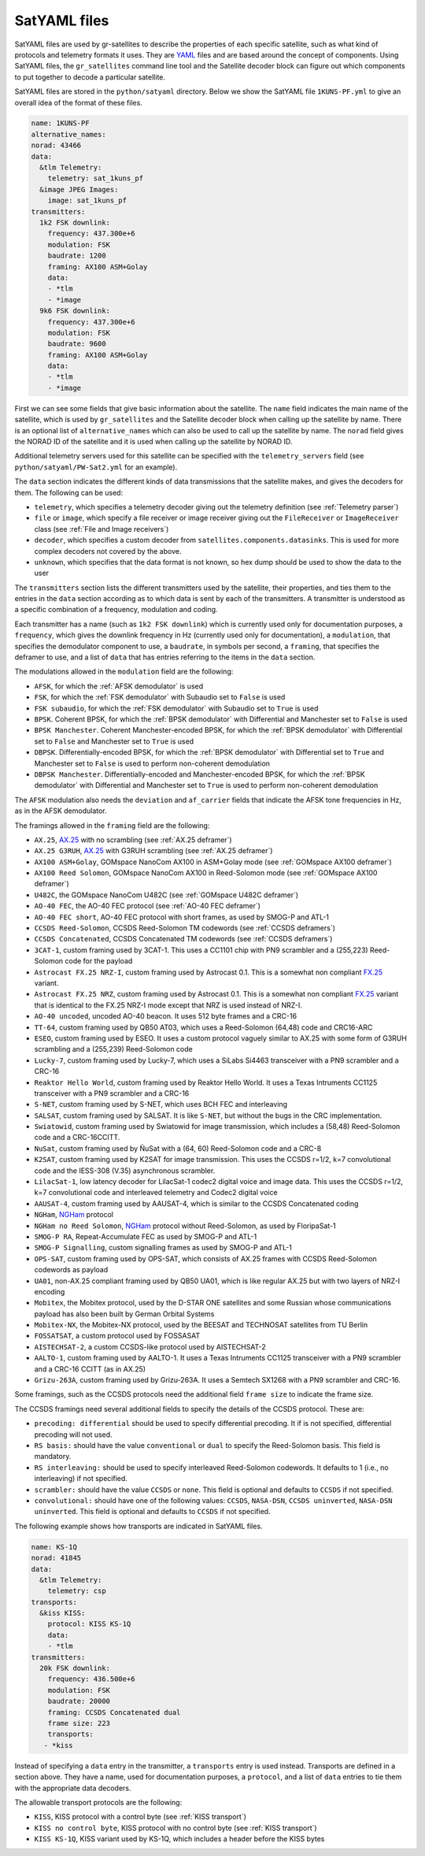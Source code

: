 .. _SatYAML files:

SatYAML files
=============

SatYAML files are used by gr-satellites to describe the properties of each
specific satellite, such as what kind of protocols and telemetry formats it
uses. They are `YAML`_ files and are based around the concept of
components. Using SatYAML files, the ``gr_satellites`` command line tool and the
Satellite decoder block can figure out which components to put together to
decode a particular satellite.


SatYAML files are stored in the ``python/satyaml`` directory. Below we show the
SatYAML file ``1KUNS-PF.yml`` to give an overall idea of the format of these
files.

.. code-block:: none

   name: 1KUNS-PF
   alternative_names:
   norad: 43466
   data:
     &tlm Telemetry:
       telemetry: sat_1kuns_pf
     &image JPEG Images:
       image: sat_1kuns_pf
   transmitters:
     1k2 FSK downlink:
       frequency: 437.300e+6
       modulation: FSK
       baudrate: 1200
       framing: AX100 ASM+Golay
       data:
       - *tlm
       - *image
     9k6 FSK downlink:
       frequency: 437.300e+6
       modulation: FSK
       baudrate: 9600
       framing: AX100 ASM+Golay
       data:
       - *tlm
       - *image

First we can see some fields that give basic information about the
satellite. The ``name`` field indicates the main name of the satellite, which is
used by ``gr_satellites`` and the Satellite decoder block when calling up the
satellite by name. There is an optional list of ``alternative_names`` which can
also be used to call up the satellite by name. The ``norad`` field gives the
NORAD ID of the satellite and it is used when calling up the satellite by
NORAD ID.

Additional telemetry servers used for this satellite can be specified with the
``telemetry_servers`` field (see ``python/satyaml/PW-Sat2.yml`` for an example).

The ``data`` section indicates the different kinds of data transmissions that
the satellite makes, and gives the decoders for them. The following can be used:

* ``telemetry``, which specifies a telemetry decoder giving out the telemetry
  definition (see :ref:`Telemetry parser`)

* ``file`` or ``image``, which specify a file receiver or image receiver giving
  out the ``FileReceiver`` or ``ImageReceiver`` class (see :ref:`File and Image receivers`)

* ``decoder``, which specifies a custom decoder from
  ``satellites.components.datasinks``. This is used for more complex decoders
  not covered by the above.

* ``unknown``, which specifies that the data format is not known, so hex dump
  should be used to show the data to the user

The ``transmitters`` section lists the different transmitters used by the
satellite, their properties, and ties them to the entries in the
``data`` section according as to which data is sent by each of the transmitters.
A transmitter is understood as a specific combination of a frequency,
modulation and coding.

Each transmitter has a name (such as ``1k2 FSK downlink``) which is currently
used only for documentation purposes, a ``frequency``, which gives the downlink
frequency in Hz (currently used only for documentation), a ``modulation``, that
specifies the demodulator component to use, a ``baudrate``, in symbols per
second, a ``framing``, that specifies the deframer to use, and a list of
``data`` that has entries referring to the items in the ``data`` section.

The modulations allowed in the ``modulation`` field are the following:

* ``AFSK``, for which the :ref:`AFSK demodulator` is used

* ``FSK``, for which the :ref:`FSK demodulator` with Subaudio set to ``False``
  is used

* ``FSK subaudio``, for which the :ref:`FSK demodulator` with Subaudio set to
  ``True`` is used
  
* ``BPSK``. Coherent BPSK, for which the :ref:`BPSK demodulator` with
  Differential and Manchester set to ``False`` is used

* ``BPSK Manchester``. Coherent Manchester-encoded BPSK, for which the
  :ref:`BPSK demodulator` with Differential set to ``False`` and Manchester set
  to ``True`` is used

* ``DBPSK``. Differentially-encoded BPSK, for which the :ref:`BPSK demodulator`
  with Differential set to ``True`` and Manchester set to ``False`` is used to
  perform non-coherent demodulation

* ``DBPSK Manchester``. Differentially-encoded and Manchester-encoded BPSK, for
  which the :ref:`BPSK demodulator` with Differential and Manchester set to
  ``True`` is used to perform non-coherent demodulation

The ``AFSK`` modulation also needs the ``deviation`` and ``af_carrier`` fields
that indicate the AFSK tone frequencies in Hz, as in the AFSK demodulator.
  
The framings allowed in the ``framing`` field are the following:

* ``AX.25``, `AX.25`_ with no scrambling (see :ref:`AX.25 deframer`)

* ``AX.25 G3RUH``, `AX.25`_ with G3RUH scrambling (see :ref:`AX.25 deframer`)

* ``AX100 ASM+Golay``, GOMspace NanoCom AX100 in ASM+Golay mode (see
  :ref:`GOMspace AX100 deframer`)

* ``AX100 Reed Solomon``, GOMspace NanoCom AX100 in Reed-Solomon mode (see
  :ref:`GOMspace AX100 deframer`)

* ``U482C``, the GOMspace NanoCom U482C (see :ref:`GOMspace U482C deframer`)

* ``AO-40 FEC``, the AO-40 FEC protocol (see :ref:`AO-40 FEC deframer`)

* ``AO-40 FEC short``, AO-40 FEC protocol with short frames, as used by SMOG-P
  and ATL-1

* ``CCSDS Reed-Solomon``, CCSDS Reed-Solomon TM codewords (see :ref:`CCSDS deframers`)

* ``CCSDS Concatenated``, CCSDS Concatenated TM codewords (see :ref:`CCSDS deframers`)

* ``3CAT-1``, custom framing used by 3CAT-1. This uses a CC1101 chip with PN9
  scrambler and a (255,223) Reed-Solomon code for the payload

* ``Astrocast FX.25 NRZ-I``, custom framing used by Astrocast 0.1. This is a
  somewhat non compliant `FX.25`_ variant.

* ``Astrocast FX.25 NRZ``, custom framing used by Astrocast 0.1. This is a
  somewhat non compliant `FX.25`_ variant that is identical to the FX.25 NRZ-I
  mode except that NRZ is used instead of NRZ-I.

* ``AO-40 uncoded``, uncoded AO-40 beacon. It uses 512 byte frames and a CRC-16

* ``TT-64``, custom framing used by QB50 AT03, which uses a Reed-Solomon (64,48)
  code and CRC16-ARC

* ``ESEO``, custom framing used by ESEO. It uses a custom protocol vaguely
  similar to AX.25 with some form of G3RUH scrambling and a (255,239)
  Reed-Solomon code

* ``Lucky-7``, custom framing used by Lucky-7, which uses a SiLabs Si4463
  transceiver with a PN9 scrambler and a CRC-16

* ``Reaktor Hello World``, custom framing used by Reaktor Hello World. It uses a
  Texas Intruments CC1125 transceiver with a PN9 scrambler and a CRC-16

* ``S-NET``, custom framing used by S-NET, which uses BCH FEC and interleaving

* ``SALSAT``, custom framing used by SALSAT. It is like ``S-NET``, but without the bugs
  in the CRC implementation.

* ``Swiatowid``, custom framing used by Swiatowid for image transmission, which
  includes a (58,48) Reed-Solomon code and a CRC-16CCITT.

* ``NuSat``, custom framing used by ÑuSat with a (64, 60) Reed-Solomon code and a CRC-8

* ``K2SAT``, custom framing used by K2SAT for image transmission. This uses the
  CCSDS r=1/2, k=7 convolutional code and the IESS-308 (V.35) asynchronous scrambler.

* ``LilacSat-1``, low latency decoder for LilacSat-1 codec2 digital voice and
  image data. This uses the CCSDS r=1/2, k=7 convolutional code and interleaved
  telemetry and Codec2 digital voice

* ``AAUSAT-4``, custom framing used by AAUSAT-4, which is similar to the CCSDS
  Concatenated coding

* ``NGHam``, `NGHam`_ protocol

* ``NGHam no Reed Solomon``, `NGHam`_ protocol without Reed-Solomon, as used by
  FloripaSat-1

* ``SMOG-P RA``, Repeat-Accumulate FEC as used by SMOG-P and ATL-1

* ``SMOG-P Signalling``, custom signalling frames as used by SMOG-P and ATL-1

* ``OPS-SAT``, custom framing used by OPS-SAT, which consists of AX.25 frames
  with CCSDS Reed-Solomon codewords as payload

* ``UA01``, non-AX.25 compliant framing used by QB50 UA01, which is like regular
  AX.25 but with two layers of NRZ-I encoding

* ``Mobitex``, the Mobitex protocol, used by the D-STAR ONE satellites and some
  Russian whose communications payload has also been built by German Orbital Systems

* ``Mobitex-NX``, the Mobitex-NX protocol, used by the BEESAT and TECHNOSAT satellites
  from TU Berlin

* ``FOSSATSAT``, a custom protocol used by FOSSASAT
  
* ``AISTECHSAT-2``, a custom CCSDS-like protocol used by AISTECHSAT-2

* ``AALTO-1``, custom framing used by AALTO-1. It uses a
  Texas Intruments CC1125 transceiver with a PN9 scrambler and a CRC-16 CCITT
  (as in AX.25)

* ``Grizu-263A``, custom framing used by Grizu-263A. It uses a Semtech SX1268
  with a PN9 scrambler and CRC-16.

Some framings, such as the CCSDS protocols need the additional field
``frame size`` to indicate the frame size.

The CCSDS framings need several additional fields to specify the details of the
CCSDS protocol. These are:

* ``precoding: differential`` should be used to specify differential
  precoding. It if is not specified, differential precoding will
  not used.

* ``RS basis:`` should have the value ``conventional`` or ``dual`` to specify the
  Reed-Solomon basis. This field is mandatory.

* ``RS interleaving:`` should be used to specify interleaved Reed-Solomon
  codewords. It defaults to 1 (i.e., no interleaving) if not specified.

* ``scrambler:`` should have the value ``CCSDS`` or ``none``. This field is
  optional and defaults to ``CCSDS`` if not specified.

* ``convolutional:`` should have one of the following values: ``CCSDS``,
  ``NASA-DSN``, ``CCSDS uninverted``, ``NASA-DSN uninverted``.  This field is
  optional and defaults to ``CCSDS`` if not specified.


The following example shows how transports are indicated in SatYAML files.

.. code-block:: none

   name: KS-1Q
   norad: 41845
   data:
     &tlm Telemetry:
       telemetry: csp
   transports:
     &kiss KISS:
       protocol: KISS KS-1Q
       data:
       - *tlm
   transmitters:
     20k FSK downlink:
       frequency: 436.500e+6
       modulation: FSK
       baudrate: 20000
       framing: CCSDS Concatenated dual
       frame size: 223
       transports:
      - *kiss

Instead of specifying a ``data`` entry in the transmitter, a ``transports``
entry is used instead. Transports are defined in a section above. They have a
name, used for documentation purposes, a ``protocol``, and a list of ``data``
entries to tie them with the appropriate data decoders.

The allowable transport protocols are the following:

* ``KISS``, KISS protocol with a control byte (see :ref:`KISS transport`)

* ``KISS no control byte``, KISS protocol with no control byte (see
  :ref:`KISS transport`)

* ``KISS KS-1Q``, KISS variant used by KS-1Q, which includes a header before the
  KISS bytes
  
.. _YAML: https://yaml.org/
.. _AX.25: http://www.ax25.net/
.. _FX.25: https://en.wikipedia.org/wiki/FX.25_Forward_Error_Correction
.. _NGHam: https://github.com/skagmo/ngham
